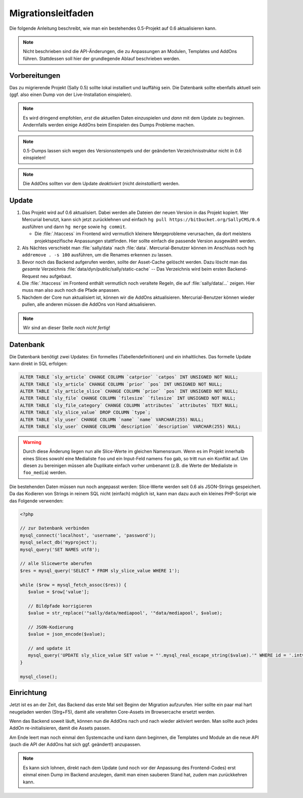 Migrationsleitfaden
===================

Die folgende Anleitung beschreibt, wie man ein bestehendes 0.5-Projekt auf 0.6
aktualisieren kann.

.. note::

  Nicht beschrieben sind die API-Änderungen, die zu Anpassungen an Modulen,
  Templates und AddOns führen. Stattdessen soll hier der grundlegende Ablauf
  beschrieben werden.

Vorbereitungen
--------------

Das zu migrierende Projekt (Sally 0.5) sollte lokal installiert und lauffähig
sein. Die Datenbank sollte ebenfalls aktuell sein (ggf. also einen Dump von der
Live-Installation einspielen).

.. note::

  Es wird dringend empfohlen, *erst* die aktuellen Daten einzuspielen und *dann*
  mit dem Update zu beginnen. Andernfalls werden einige AddOns beim Einspielen
  des Dumps Probleme machen.

.. note::

  0.5-Dumps lassen sich wegen des Versionsstempels und der geänderten
  Verzeichnisstruktur nicht in 0.6 einspielen!

.. note::

  Die AddOns sollten vor dem Update *deaktiviert* (nicht *deinstalliert*)
  werden.

Update
------

#. Das Projekt wird auf 0.6 aktualisiert. Dabei werden alle Dateien der neuen
   Version in das Projekt kopiert. Wer Mercurial benutzt, kann sich jetzt
   zurücklehnen und einfach ``hg pull https://bitbucket.org/SallyCMS/0.6``
   ausführen und dann ``hg merge`` sowie ``hg commit``.

   * Die :file:`.htaccess` im Frontend wird vermutlich kleinere Mergeprobleme
     verursachen, da dort meistens projektspezifische Anpassungen stattfinden.
     Hier sollte einfach die passende Version ausgewählt werden.

#. Als Nächtes verschiebt man :file:`sally/data` nach :file:`data`.
   Mercurial-Benutzer können im Anschluss noch ``hg addremove . -s 100``
   ausführen, um die Renames erkennen zu lassen.

#. Bevor noch das Backend aufgerufen werden, sollte der Asset-Cache gelöscht
   werden. Dazu löscht man das *gesamte* Verzeichnis
   :file:`data/dyn/public/sally/static-cache` -- Das Verzeichnis wird beim
   ersten Backend-Request neu aufgebaut.

#. Die :file:`.htaccess` im Frontend enthält vermutlich noch veraltete Regeln,
   die auf :file:`sally/data/...` zeigen. Hier muss man also auch noch die Pfade
   anpassen.

#. Nachdem der Core nun aktualisiert ist, können wir die AddOns aktualisieren.
   Mercurial-Benutzer können wieder pullen, alle anderen müssen die AddOns von
   Hand aktualisieren.

.. note::

  Wir sind an dieser Stelle *noch nicht fertig*!

Datenbank
---------

Die Datenbank benötigt zwei Updates: Ein formelles (Tabellendefinitionen) und
ein inhaltliches. Das formelle Update kann direkt in SQL erfolgen:

.. sourcecode:: mysql

  ALTER TABLE `sly_article` CHANGE COLUMN `catprior` `catpos` INT UNSIGNED NOT NULL;
  ALTER TABLE `sly_article` CHANGE COLUMN `prior` `pos` INT UNSIGNED NOT NULL;
  ALTER TABLE `sly_article_slice` CHANGE COLUMN `prior` `pos` INT UNSIGNED NOT NULL;
  ALTER TABLE `sly_file` CHANGE COLUMN `filesize` `filesize` INT UNSIGNED NOT NULL;
  ALTER TABLE `sly_file_category` CHANGE COLUMN `attributes` `attributes` TEXT NULL;
  ALTER TABLE `sly_slice_value` DROP COLUMN `type`;
  ALTER TABLE `sly_user` CHANGE COLUMN `name` `name` VARCHAR(255) NULL;
  ALTER TABLE `sly_user` CHANGE COLUMN `description` `description` VARCHAR(255) NULL;

.. warning::

  Durch diese Änderung liegen nun alle Slice-Werte im gleichen Namensraum. Wenn
  es im Projekt innerhalb eines Slices sowohl eine Medialiste ``foo`` und ein
  Input-Feld namens ``foo`` gab, so tritt nun ein Konflikt auf. Um diesen zu
  bereinigen müssen alle Duplikate einfach vorher umbenannt (z.B. die Werte
  der Medialiste in ``foo_media``) werden.

Die bestehenden Daten müssen nun noch angepasst werden: Slice-Werte werden seit
0.6 als JSON-Strings gespeichert. Da das Kodieren von Strings in reinem SQL
nicht (einfach) möglich ist, kann man dazu auch ein kleines PHP-Script wie das
Folgende verwenden:

.. sourcecode:: php

  <?php

  // zur Datenbank verbinden
  mysql_connect('localhost', 'username', 'password');
  mysql_select_db('myproject');
  mysql_query('SET NAMES utf8');

  // alle Slicewerte aberufen
  $res = mysql_query('SELECT * FROM sly_slice_value WHERE 1');

  while ($row = mysql_fetch_assoc($res)) {
     $value = $row['value'];

     // Bildpfade korrigieren
     $value = str_replace('"sally/data/mediapool', '"data/mediapool', $value);

     // JSON-Kodierung
     $value = json_encode($value);

     // and update it
     mysql_query('UPDATE sly_slice_value SET value = "'.mysql_real_escape_string($value).'" WHERE id = '.intval($row['id']));
  }

  mysql_close();

Einrichtung
-----------

Jetzt ist es an der Zeit, das Backend das erste Mal seit Beginn der Migration
aufzurufen. Hier sollte ein paar mal hart neugeladen werden (Strg+F5), damit
alle veralteten Core-Assets im Browsercache ersetzt werden.

Wenn das Backend soweit läuft, können nun die AddOns nach und nach wieder
aktiviert werden. Man sollte auch jedes AddOn re-initialisieren, damit die
Assets passen.

Am Ende leert man noch einmal den Systemcache und kann dann beginnen, die
Templates und Module an die neue API (auch die API der AddOns hat sich ggf.
geändert!) anzupassen.

.. note::

  Es kann sich lohnen, direkt nach dem Update (und noch vor der Anpassung des
  Frontend-Codes) erst einmal einen Dump im Backend anzulegen, damit man einen
  sauberen Stand hat, zudem man zurückkehren kann.
